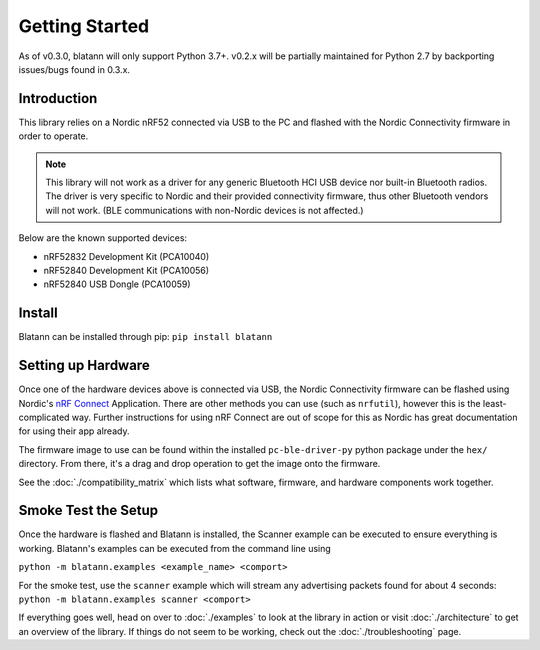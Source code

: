 Getting Started
===============

As of v0.3.0, blatann will only support Python 3.7+.
v0.2.x will be partially maintained for Python 2.7 by backporting issues/bugs found in 0.3.x.

Introduction
^^^^^^^^^^^^

This library relies on a Nordic nRF52 connected via USB to the PC and flashed with the
Nordic Connectivity firmware in order to operate.

.. note::
   This library will not work as a driver for any generic Bluetooth HCI USB device nor built-in Bluetooth radios.
   The driver is very specific to Nordic and their provided connectivity firmware,
   thus other Bluetooth vendors will not work. (BLE communications with non-Nordic devices is not affected.)

Below are the known supported devices:

* nRF52832 Development Kit (PCA10040)
* nRF52840 Development Kit (PCA10056)
* nRF52840 USB Dongle (PCA10059)

Install
^^^^^^^

Blatann can be installed through pip: ``pip install blatann``

Setting up Hardware
^^^^^^^^^^^^^^^^^^^

Once one of the hardware devices above is connected via USB, the Nordic Connectivity firmware can be flashed using
Nordic's `nRF Connect`_ Application.
There are other methods you can use (such as ``nrfutil``), however this is the least-complicated way. Further instructions
for using nRF Connect are out of scope for this as Nordic has great documentation for using their app already.

The firmware image to use can be found within the installed ``pc-ble-driver-py`` python package under the ``hex/`` directory.
From there, it's a drag and drop operation to get the image onto the firmware.

See the :doc:`./compatibility_matrix` which lists what software, firmware, and hardware components work together.

Smoke Test the Setup
^^^^^^^^^^^^^^^^^^^^

Once the hardware is flashed and Blatann is installed,
the Scanner example can be executed to ensure everything is working.
Blatann's examples can be executed from the command line using

``python -m blatann.examples <example_name> <comport>``

For the smoke test, use the ``scanner`` example which will stream any advertising packets found for about 4 seconds:
``python -m blatann.examples scanner <comport>``

If everything goes well, head on over to :doc:`./examples` to look at the library in action or
visit :doc:`./architecture` to get an overview of the library.
If things do not seem to be working, check out the :doc:`./troubleshooting` page.


.. _nRF Connect: https://www.nordicsemi.com/Software-and-tools/Development-Tools/nRF-Connect-for-desktop
